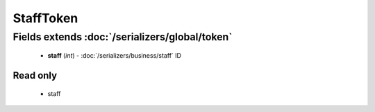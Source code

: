 StaffToken
==========

Fields extends :doc:`/serializers/global/token`
-----------------------------------------------
    - **staff** (*int*) - :doc:`/serializers/business/staff` ID

Read only
^^^^^^^^^
    - staff
